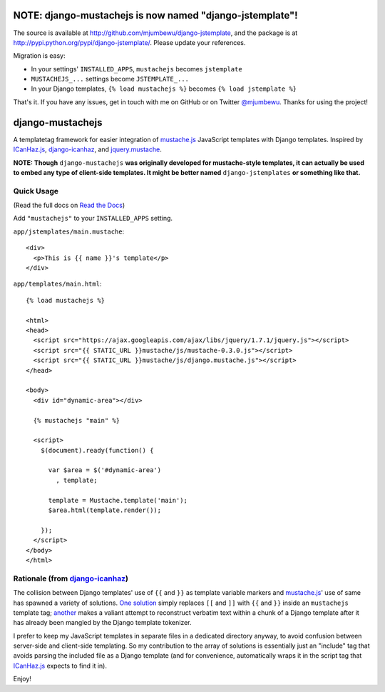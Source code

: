=========================================================
NOTE: django-mustachejs is now named "django-jstemplate"!
=========================================================

The source is available at http://github.com/mjumbewu/django-jstemplate, and the
package is at http://pypi.python.org/pypi/django-jstemplate/. Please
update your references.

Migration is easy:

- In your settings' ``INSTALLED_APPS``, ``mustachejs`` becomes ``jstemplate``
- ``MUSTACHEJS_...`` settings become ``JSTEMPLATE_...``
- In your Django templates, ``{% load mustachejs %}`` becomes
  ``{% load jstemplate %}``

That's it. If you have any issues, get in touch with me on GitHub or on Twitter
`@mjumbewu <http://www.twitter.com/mjumbewu>`_. Thanks for using the project!

=================
django-mustachejs
=================

|build status|_

.. |build status| image:: https://secure.travis-ci.org/mjumbewu/django-mustachejs.png
.. _build status: https://secure.travis-ci.org/mjumbewu/django-mustachejs

A templatetag framework for easier integration of `mustache.js`_ JavaScript
templates with Django templates. Inspired by `ICanHaz.js`_, `django-icanhaz`_,
and `jquery.mustache`_.

.. _mustache.js: http://mustache.github.com/
.. _django-icanhaz: http://github.com/carljm/django-icanhaz
.. _ICanHaz.js: http://icanhazjs.com/
.. _jquery.mustache: https://github.com/AF83/jquery.mustache

**NOTE: Though** ``django-mustachejs`` **was originally developed for mustache-style
templates, it can actually be used to embed any type of client-side templates.  It might
be better named** ``django-jstemplates`` **or something like that.**

Quick Usage
-----------

(Read the full docs on `Read the Docs`_)

.. _Read the Docs: http://django-mustachejs.readthedocs.org/en/latest/

Add ``"mustachejs"`` to your ``INSTALLED_APPS`` setting.

``app/jstemplates/main.mustache``::

    <div>
      <p>This is {{ name }}'s template</p>
    </div>

``app/templates/main.html``::

    {% load mustachejs %}

    <html>
    <head>
      <script src="https://ajax.googleapis.com/ajax/libs/jquery/1.7.1/jquery.js"></script>
      <script src="{{ STATIC_URL }}mustache/js/mustache-0.3.0.js"></script>
      <script src="{{ STATIC_URL }}mustache/js/django.mustache.js"></script>
    </head>

    <body>
      <div id="dynamic-area"></div>

      {% mustachejs "main" %}

      <script>
        $(document).ready(function() {

          var $area = $('#dynamic-area')
            , template;

          template = Mustache.template('main');
          $area.html(template.render());

        });
      </script>
    </body>
    </html>


Rationale (from `django-icanhaz`_)
----------------------------------

The collision between Django templates' use of ``{{`` and ``}}`` as template
variable markers and `mustache.js`_' use of same has spawned a variety of
solutions. `One solution`_ simply replaces ``[[`` and ``]]`` with ``{{`` and
``}}`` inside an ``mustachejs`` template tag; `another`_ makes a valiant attempt
to reconstruct verbatim text within a chunk of a Django template after it has
already been mangled by the Django template tokenizer.

I prefer to keep my JavaScript templates in separate files in a dedicated
directory anyway, to avoid confusion between server-side and client-side
templating. So my contribution to the array of solutions is essentially just an
"include" tag that avoids parsing the included file as a Django template (and
for convenience, automatically wraps it in the script tag that `ICanHaz.js`_
expects to find it in).

Enjoy!

.. _one solution: https://gist.github.com/975505
.. _another: https://gist.github.com/629508
